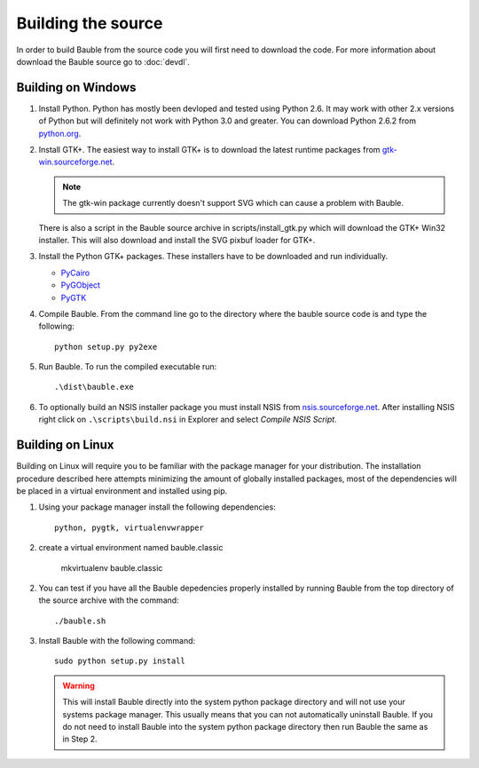 Building the source
========================

In order to build Bauble from the source code you will first need to
download the code.  For more information about download the Bauble
source go to :doc:`devdl`.

Building on Windows
-------------------

1. Install Python.  Python has mostly been devloped and tested using
   Python 2.6.  It may work with other 2.x versions of Python but will
   definitely not work with Python 3.0 and greater.  You can download
   Python 2.6.2 from `python.org
   <http://www.python.org/download/releases/2.6.2/>`_.

2. Install GTK+. The easiest way to install GTK+ is to download the
   latest runtime packages from `gtk-win.sourceforge.net
   <http://gtk-win.sourceforge.net/home/index.php/Downloads>`_.

   .. note:: The gtk-win package currently doesn't support SVG which can
      cause a problem with Bauble.

   There is also a script in the Bauble source archive in
   scripts/install_gtk.py which will download the GTK+ Win32
   installer.  This will also download and install the SVG pixbuf
   loader for GTK+.

3. Install the Python GTK+ packages.  These installers have to be
   downloaded and run individually.

   - `PyCairo <http://ftp.gnome.org/pub/GNOME/binaries/win32/pycairo/>`_
   - `PyGObject <http://ftp.gnome.org/pub/GNOME/binaries/win32/pygobject/>`_
   - `PyGTK <http://ftp.gnome.org/pub/GNOME/binaries/win32/pygtk/>`_

4. Compile Bauble.  From the command line go to the directory where the
   bauble source code is and type the following::

		 python setup.py py2exe

5. Run Bauble.  To run the compiled executable run::

		.\dist\bauble.exe

6. To optionally build an NSIS installer package you must install NSIS
   from `nsis.sourceforge.net
   <http://nsis.sourceforge.net/Download>`_.  After installing NSIS
   right click on ``.\scripts\build.nsi`` in Explorer and select
   *Compile NSIS Script*.


Building on Linux
-----------------

Building on Linux will require you to be familiar with the package manager
for your distribution.  The installation procedure described here attempts
minimizing the amount of globally installed packages, most of the
dependencies will be placed in a virtual environment and installed using
pip.

1. Using your package manager install the following dependencies::

              python, pygtk, virtualenvwrapper

2. create a virtual environment named bauble.classic

              mkvirtualenv bauble.classic

2. You can test if you have all the Bauble depedencies properly
   installed by running Bauble from the top directory of the source
   archive with the command::
   
		./bauble.sh

3. Install Bauble with the following command::

   	   	  sudo python setup.py install

   .. warning:: This will install Bauble directly into the system
      python package directory and will not use your systems package
      manager.  This usually means that you can not automatically
      uninstall Bauble.  If you do not need to install Bauble into the
      system python package directory then run Bauble the same as in Step 2.


